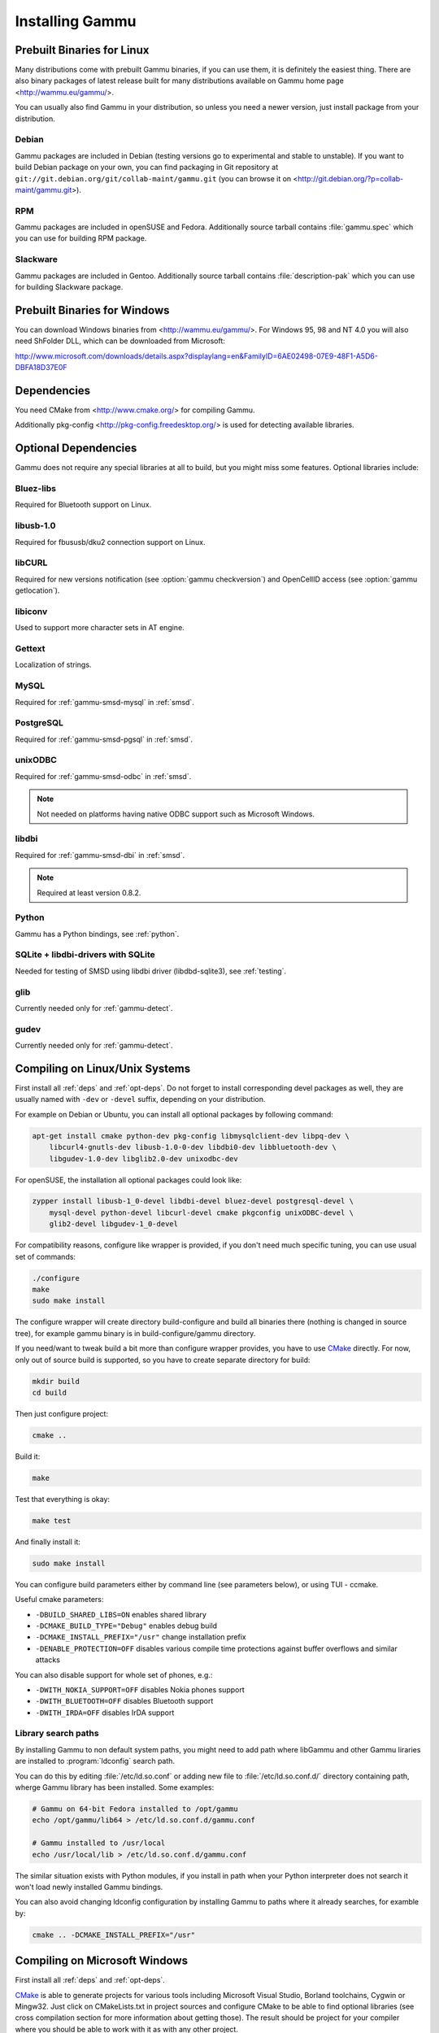 .. _installing:

Installing Gammu
================

Prebuilt Binaries for Linux
---------------------------

Many distributions come with prebuilt Gammu binaries, if you can use
them, it is definitely the easiest thing. There are also binary packages
of latest release built for many distributions available on Gammu home
page <http://wammu.eu/gammu/>.

You can usually also find Gammu in your distribution, so unless you need a
newer version, just install package from your distribution.

Debian
++++++

Gammu packages are included in Debian (testing versions go to
experimental and stable to unstable). If you want to build Debian
package on your own, you can find packaging in Git repository at
``git://git.debian.org/git/collab-maint/gammu.git`` (you can browse it on
<http://git.debian.org/?p=collab-maint/gammu.git>).

RPM
+++

Gammu packages are included in openSUSE and Fedora. Additionally source tarball
contains :file:`gammu.spec` which you can use for building RPM package.

Slackware
+++++++++

Gammu packages are included in Gentoo. Additionally source tarball contains
:file:`description-pak` which you can use for building Slackware package.

Prebuilt Binaries for Windows
-----------------------------

You can download Windows binaries from <http://wammu.eu/gammu/>. For
Windows 95, 98 and NT 4.0 you will also need ShFolder DLL, which can be
downloaded from Microsoft:

http://www.microsoft.com/downloads/details.aspx?displaylang=en&FamilyID=6AE02498-07E9-48F1-A5D6-DBFA18D37E0F


.. _deps:

Dependencies
------------

You need CMake from <http://www.cmake.org/> for compiling Gammu.

Additionally pkg-config <http://pkg-config.freedesktop.org/> is used for
detecting available libraries.

.. _opt-deps:

Optional Dependencies
---------------------

Gammu does not require any special libraries at all to build, but you might
miss some features. Optional libraries include:

Bluez-libs
++++++++++

Required for Bluetooth support on Linux.

.. seealso:: http://www.bluez.org/

libusb-1.0
++++++++++

Required for fbususb/dku2 connection support on Linux.

.. seealso:: http://libusb.sourceforge.net/

libCURL
+++++++

Required for new versions notification (see :option:`gammu checkversion`) and
OpenCellID access (see :option:`gammu getlocation`).

.. seealso:: http://curl.haxx.se/libcurl/

libiconv
++++++++

Used to support more character sets in AT engine.

.. seealso:: http://www.gnu.org/software/libiconv/

Gettext
+++++++

Localization of strings.

.. seealso:: http://www.gnu.org/software/gettext/

MySQL
+++++

Required for :ref:`gammu-smsd-mysql` in :ref:`smsd`.

.. seealso:: http://mysql.com/

PostgreSQL
++++++++++

Required for :ref:`gammu-smsd-pgsql` in :ref:`smsd`.

.. seealso:: http://www.postgresql.org/

unixODBC
++++++++

Required for :ref:`gammu-smsd-odbc` in :ref:`smsd`.

.. note:: Not needed on platforms having native ODBC support such as Microsoft Windows.

.. seealso:: http://www.unixodbc.org/

libdbi
++++++

Required for :ref:`gammu-smsd-dbi` in :ref:`smsd`.

.. note:: Required at least version 0.8.2.

.. seealso:: http://libdbi.sourceforge.net/

Python
++++++

Gammu has a Python bindings, see :ref:`python`.

.. seealso:: http://www.python.org/

SQLite + libdbi-drivers with SQLite
+++++++++++++++++++++++++++++++++++

Needed for testing of SMSD using libdbi driver (libdbd-sqlite3), see :ref:`testing`.

.. seealso:: http://www.sqlite.org/

glib
++++

Currently needed only for :ref:`gammu-detect`.

.. seealso:: http://www.gtk.org/

gudev
+++++

Currently needed only for :ref:`gammu-detect`.

.. seealso:: http://gudev.sourceforge.net/


Compiling on Linux/Unix Systems
-------------------------------

First install all :ref:`deps` and :ref:`opt-deps`. Do not forget to install
corresponding devel packages as well, they are usually named with ``-dev`` or
``-devel`` suffix, depending on your distribution.

For example on Debian or Ubuntu, you can install all optional packages by
following command:

.. code-block:: sh

    apt-get install cmake python-dev pkg-config libmysqlclient-dev libpq-dev \
        libcurl4-gnutls-dev libusb-1.0-0-dev libdbi0-dev libbluetooth-dev \
        libgudev-1.0-dev libglib2.0-dev unixodbc-dev

For openSUSE, the installation all optional packages could look like:

.. code-block:: sh

    zypper install libusb-1_0-devel libdbi-devel bluez-devel postgresql-devel \
        mysql-devel python-devel libcurl-devel cmake pkgconfig unixODBC-devel \
        glib2-devel libgudev-1_0-devel

For compatibility reasons, configure like wrapper is provided, if you
don't need much specific tuning, you can use usual set of commands:

.. code-block:: sh

    ./configure
    make
    sudo make install
    
The configure wrapper will create directory build-configure and build all
binaries there (nothing is changed in source tree), for example gammu binary is
in build-configure/gammu directory.

If you need/want to tweak build a bit more than configure wrapper
provides, you have to use `CMake`_ directly. For now, only out of source
build is supported, so you have to create separate directory for build:

.. code-block:: sh

    mkdir build
    cd build

Then just configure project:

.. code-block:: sh

    cmake ..

Build it:

.. code-block:: sh

    make

Test that everything is okay:

.. code-block:: sh

    make test

And finally install it:

.. code-block:: sh

    sudo make install

You can configure build parameters either by command line (see
parameters below), or using TUI - ccmake.

Useful cmake parameters:

* ``-DBUILD_SHARED_LIBS=ON`` enables shared library
* ``-DCMAKE_BUILD_TYPE="Debug"`` enables debug build
* ``-DCMAKE_INSTALL_PREFIX="/usr"`` change installation prefix
* ``-DENABLE_PROTECTION=OFF`` disables various compile time protections
  against buffer overflows and similar attacks

You can also disable support for whole set of phones, e.g.:

* ``-DWITH_NOKIA_SUPPORT=OFF`` disables Nokia phones support
* ``-DWITH_BLUETOOTH=OFF`` disables Bluetooth support
* ``-DWITH_IRDA=OFF`` disables IrDA support

Library search paths
++++++++++++++++++++

By installing Gammu to non default system paths, you might need to add path
where libGammu and other Gammu liraries are installed to :program:`ldconfig`
search path.

You can do this by editing :file:`/etc/ld.so.conf` or adding new file to
:file:`/etc/ld.so.conf.d/` directory containing path, wherge Gammu library has
been installed. Some examples:

.. code-block:: sh

    # Gammu on 64-bit Fedora installed to /opt/gammu
    echo /opt/gammu/lib64 > /etc/ld.so.conf.d/gammu.conf

    # Gammu installed to /usr/local
    echo /usr/local/lib > /etc/ld.so.conf.d/gammu.conf

The similar situation exists with Python modules, if you install in path when
your Python interpreter does not search it won't load newly installed Gammu
bindings.

You can also avoid changing ldconfig configuration by installing Gammu to paths
where it already searches, for examble by:

.. code-block:: sh

   cmake .. -DCMAKE_INSTALL_PREFIX="/usr"


Compiling on Microsoft Windows
------------------------------

First install all :ref:`deps` and :ref:`opt-deps`.

`CMake`_ is able to generate projects for various tools including Microsoft
Visual Studio, Borland toolchains, Cygwin or Mingw32. Just click on
CMakeLists.txt in project sources and configure CMake to be able to find
optional libraries (see cross compilation section for more information about
getting those). The result should be project for your compiler where you
should be able to work with it as with any other project.

Compiling using MS Visual C++
+++++++++++++++++++++++++++++

You will probably need additional SDKs:

* Microsoft Windows Platform SDK (required especially for Bluetooth).
  It's given for free. Below are links to different releases (if you
  have problems with latest one, use older). They work for various
  Windows versions, even though Microsoft named them Windows Server 2003
  Platform SDK.
* For free Visual C++ Express 2005 you need to set compiler to work with
  Platform SDK (see description).
* MySQL include/library files from MySQL install package (for MySQL
  support in SMSD).
* PostgreSQL include/library files from PostgreSQL install package (for
  PostgreSQL support in SMSD).
* For gettext (internationalization) support, you will need gettext
  packages from GnuWin32 project.
* As build is now based on CMake, you will need to get it from
  http://cmake.org/.

After downloading and installing them into your system:

* Now you should be able to execute cmake by clicking on CMakeLists.txt
  file in Gammu sources, this should pop up dialog with configuration
  options.

  * You can also start CMakeSetup from start menu and select source
    directory (just point to it to Gammu sources).
  * Select directory where binaries will be stored, I suggest this is
    different than source one, eg. append subdirectory build.
  * Select compiler you want to use in Build for select.

* In list below, you can tweak paths to some optional libraries and
  project configuration.
* Then just press Configure button, which will do the hard job. After
  this, just click OK button to generate Visual Studio project.
* Project files for Visual Studio should be now generated in directory
  you selected, just open it in Visual Studio and compile :-).

  * Project file should be named Gammu.dsw or Gammu.sln depending on
    what MSVC version you choose.
  * You should see ALL_BUILD target, which builds everything needed,
    similar to make all on Linux.

* For running testsuite, you need working sh and sed. The easiest way to
  install them is from MinGW project <http://mingw.org/>.

* I know this guide is incomplete, I don't have environment to test,
  you're welcome to improve it!. Some more information can be found in
  howtos for other projects using CMake, eg. Blender, SIM, KDE, VTK,
  ISGTK. ITK, [wxWidgets http://www.wxwidgets.org/wiki/index.php/CMake].

Compiling using Borland C++
+++++++++++++++++++++++++++

Borland toolchain - you can download compiler at
<http://www.codegear.com/downloads/free/cppbuilder>. You need to add
c:/Borland/BCC55/Bin to system path (or manually set it when running
CMake) and add -Lc:/Borland/BCC55/Lib -Ic:/Borland/BCC55/Include
-Lc:/Borland/BCC55/Lib/PSDK to CMAKE_C_FLAGS in CMake (otherwise
compilation fails).

Compiling using Cygwin
++++++++++++++++++++++

This should work pretty much same as on Linux.

Compiling on Mac OS X
---------------------

First install all :ref:`deps` and :ref:`opt-deps`.

Gammu should be compilable on Mac OS X, you need to have installed
Developer Tols (version 2.4.1 was tested) and `CMake`_ (there is a Mac OS X
"Darwin" DMG download). For database support in SMSD, install wanted
database, eg. MySQL.

The rest of the compilation should be pretty same as on Linux, see Linux
section for more details about compile time options.

If you get some errors while linking with iconv, it is caused by two
incompatible iconv libraries available on the system. You can override the
library name:

.. code-block:: sh

   cmake -D ICONV_LIBRARIES="/opt/local/lib/libiconv.dylib" ..

Or completely disable iconv support:

.. code-block:: sh

   cmake -DWITH_Iconv=OFF ..

To build backward compatible binaries, you need CMake 2.8 or newer. The
command line then would look like:

.. code-block:: sh

    cmake -DCMAKE_OSX_ARCHITECTURES="ppc;i386;x86_64" -DCMAKE_OSX_DEPLOYMENT_TARGET=10.4


Cross compilation for Windows on Linux
--------------------------------------

First install all :ref:`deps` and :ref:`opt-deps` into your mingw build
environment.

Only cross compilation using `CMake`_ has been tested. You need to install
MinGW cross tool chain and run time. On Debian you can do it by apt-get
install mingw32. Build is then quite simple:

.. code-block:: sh

    mkdir build-win32
    cd build-win32
    cmake .. -DCMAKE_TOOLCHAIN_FILE=../cmake/Toolchain-mingw32.cmake
    make

There is also toolchain configuration for Win64 available:

.. code-block:: sh

    mkdir build-win64
    cd build-win64
    cmake .. -DCMAKE_TOOLCHAIN_FILE=../cmake/Toolchain-mingw64.cmake
    make

If your MinGW cross compiler binaries are not found automatically, you
can specify their different names in cmake/Toolchain-mingw32.cmake.

To build just bare static library without any dependencies, use:

.. code-block:: sh

    cmake .. -DCMAKE_TOOLCHAIN_FILE=../cmake/Toolchain-mingw32.cmake \
        -DBUILD_SHARED_LIBS=OFF \
        -DWITH_MySQL=OFF \
        -DWITH_Postgres=OFF \
        -DWITH_GettextLibs=OFF \
        -DWITH_Iconv=OFF \
        -DWITH_CURL=OFF

To be compatible with current Python on Windows, we need to build
against matching Microsoft C Runtime library. For Python 2.4 and 2.5
MSVCR71 was used, for Python 2.6 the right one is MSVCR90. To achieve
building against different MSVCRT, you need to adjust compiler
specifications, example is shown in cmake/mingw.spec, which is used by
CMakeLists.txt. You might need to tune it for your environment.

Third party libraries
+++++++++++++++++++++

The easiest way to link with third party libraries is to add path to
their installation to cmake/Toolchain-mingw32.cmake or to list these
paths in CMAKE_FIND_ROOT_PATH when invoking cmake.


MySQL
~~~~~

You can download MySQL binaries from <http://dev.mysql.com/>, but then
need some tweaks:

.. code-block:: sh

    cd mysql/lib/opt
    reimp.exe -d libmysql.lib
    i586-mingw32msvc-dlltool --kill-at --input-def libmysql.def \
        --dllname libmysql.dll --output-lib libmysql.a

reimp.exe is part of mingw-utils and can be run through wine, I didn't
try to compile native binary from it.


PostgreSQL
~~~~~~~~~~

You can download PostgreSQL binaries from <http://www.postgresql.org/>,
but then you need to add wldap32.dll library to bin.


Gettext
~~~~~~~

For Gettext (internationalization support), you need
gettext-0.14.4-bin.zip, gettext-0.14.4-dep.zip, gettext-0.14.4-lib.zip
from <http://gnuwin32.sourceforge.net/>. Unpack these to same directory.


CURL
~~~~

For CURL support, you need curl-7.19.0-devel-mingw32.zip from
<http://curl.haxx.se/>.

Crosscompiling to different platform
------------------------------------

To cross compile Gammu to different architecture (or platform) you need to
provide CMake toolchain file for that and invoke `CMake`_ with it:

.. code-block:: sh

    cmake -DCMAKE_TOOLCHAIN_FILE=~/Toolchain-eldk-ppc74xx.cmake ..

More information on creating that is described in `CMake Cross Compiling`_ wiki
page. Also distributions like `OpenEmbedded`_ usually already come with
prepared recipes for `CMake`_.

.. _CMake Cross Compiling: http://www.vtk.org/Wiki/CMake_Cross_Compiling
.. _OpenEmbedded: http://www.openembedded.org/

Advanced Build Options
----------------------

The build system accepts wide range of options. You can see them all by
running GUI version of `CMake`_ or by inspecting :file:`CMakeCache.txt` in
build directory.

Limiting set of installed data
++++++++++++++++++++++++++++++

By setting following flags you can control which additional parts will
be installed:

* INSTALL_GNAPPLET - Install Gnapplet binaries
* INSTALL_MEDIA - Install sample media files
* INSTALL_PHP_EXAMPLES - Install PHP example scripts
* INSTALL_BASH_COMPLETION - Install bash completion script for Gammu
* INSTALL_LSB_INIT - Install LSB compatible init script for Gammu
* INSTALL_DOC - Install documentation
* INSTALL_LOC - Install locales data

For example:

.. code-block:: sh

    cmake -DINSTALL_DOC=OFF


Debugging build failures
++++++++++++++++++++++++

If there is some build failure (eg. some dependencies are not correctly
detected), please attach :file:`CMakeCache.txt`,
:file:`CMakeFiles/CMakeError.log` and :file:`CMakeFiles/CMakeOutput.log` files
to the report. It will help diagnose what was detected on the system and
possibly fix these errors.

To find out what is going on during compilation, add
``-DCMAKE_VERBOSE_MAKEFILE=ON`` to :program:`cmake` command line or run
:program:`make` with ``VERBOSE=1``:

.. code-block:: sh
    
    make VERBOSE=1

Debugging crashes
+++++++++++++++++

To debug program crashes, you might want to build Gammu with
``-DENABLE_PROTECTION=OFF``, otherwise debugging tools are somehow confused
with protections GCC makes and produce bogus back traces.


Compiling python-gammu
----------------------

Currently python-gammu is distributed as a separate package, which follows
Python usual method for building modules - distutils, so use :file:`setup.py`
is placed in the top level directory:

.. code-block:: sh

    ./setup.py build
    sudo ./setup.py install

You can install it using pip installer:

.. code-block:: sh

    pip install python-gammu

.. _CMake: http://www.cmake.org/

